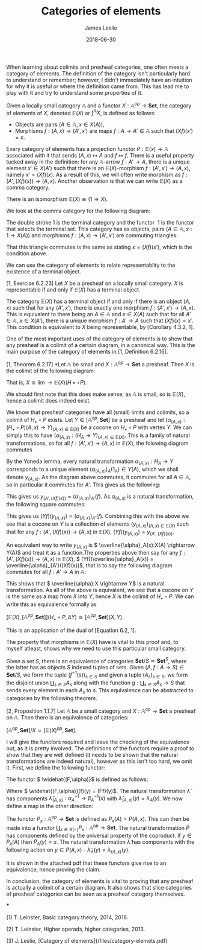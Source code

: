 #+title: Categories of elements
#+author: James Leslie
#+katex: true
#+OPTIONS: tex:t
#+date: 2018-06-30
When learning about colimits and presheaf categories, one often meets a category of elements. The definition of the category isn't particularly hard to understand or remember; however, I didn't immediately have an intuition for why it is useful or where the definition came from. This has lead me to play with it and try to understand some properties of it.

#+BEGIN_definition
Given a locally small category \( \mathbb{A}\) and a functor \( X:\mathbb{A}^{op} \rightarrow \mathbf{Set}\), the category of elements of \( X\), denoted \( \mathbb{E}(X)\) or \( \int^\mathbb{A} X\), is defined as follows:

 * Objects are pairs \( (A \in \mathbb{A}, x \in X(A))\),
 * Morphisms \( f:(A, x) \rightarrow (A',x')\) are maps \( f:A \rightarrow A' \in \mathbb{A}\) such that \( (Xf)(x')=x\).
#+END_definition

Every category of elements has a projection functor \( P:\mathbb{E}(x) \rightarrow \mathbb{A}\) associated with it that sends \( (A,x) \mapsto A\) and \( f \mapsto f\). There is a useful property tucked away in the definition: for any \( \mathbb{A}\)-arrow \( f:A' \rightarrow A\), there is a unique element \( x' \in X(A')\) such that there is an \( \mathbb{E}(X)\)-morphism \( f:(A',x') \rightarrow (A, x)\), namely \( x' = (Xf)(x)\). As a result of this, we will often write morphism as \( f:(A', (Xf)(x)) \rightarrow (A,x)\). Another observation is that we can write \( \mathbb{E}(X)\) as a comma category.

#+BEGIN_lemma
There is an isomorphism \( \mathbb{E}(X) \cong (1 \Rightarrow X)\).
#+END_lemma

#+BEGIN_proof
We look at the comma category for the following diagram:

[[./Images/2018/06/comma.png]]

The double stroke 1 is the terminal category and the functor  1 is the functor that selects the terminal set. This category has as objects, pairs \( (A \in \mathbb{A}, x:1 \rightarrow X(A))\) and morphisms \( f:(A,x) \rightarrow (A',x')\) are commuting triangles:

[[./Images/2018/06/comma11.png]]

That this triangle commutes is the same as stating \( x = (Xf)(x')\), which is the condition above.
#+END_proof

We can use the category of elements to relate representablity to the existence of a terminal object.

#+BEGIN_proposition
[1, Exercise 6.2.23] Let \( X\) be a presheaf on a locally small category. \( X\) is representable if and only if \( \mathbb{E}(X)\) has a terminal object.
#+END_proposition

#+BEGIN_proof
The category \( \mathbb{E}(X)\) has a terminal object if and only if there is an object \( (A, x)\) such that for any \( (A',x')\), there is exactly one morphism \( f:(A',x') \rightarrow (A,x)\). This is equivalent to there being an \( A \in \mathbb{A}\) and \( x \in X(A)\) such that for all \( A' \in \mathbb{A}\), \( x \in X(A')\), there is a unique morphism \( f:A' \rightarrow A\) such that \( (Xf)(x) = x'\). This condition is equivalent to \( X\) being representable, by [Corollary 4.3.2, 1].
#+END_proof

One of the most important uses of the category of elements is to show that any presheaf is a colimit of a certain diagram, in a canonical way. This is the main purpose of the category of elements in [1, Definition 6.2.16].

#+BEGIN_proposition
[1, Theorem 6.2.17] *Let \( \mathbb{A}\) be small and \( X:\mathbb{A}^{op} \rightarrow \mathbf{Set}\) a presheaf. Then \( X\) is the colimit of the following diagram:

[[./Images/2018/06/diagram.png]]

That is, \( X \cong \lim{\rightarrow \mathbb{E}(X)}(H\bullet \circ P)\).
#+END_proposition

#+BEGIN_proof
We should first note that this does make sense; as \( \mathbb{A}\) is small, so is \( \mathbb{E}(X)\), hence a colimit does indeed exist.

We know that presheaf categories have all (small) limits and colimits, so a colimit of \( H_\bullet \circ P\) exists. Let \( Y \in [\mathbb{A}^{op}, \mathbf{Set}]\) be a presheaf and let \( (\alpha_{(A,x)}:(H_\bullet \circ P)(A,x) \rightarrow Y)_{(A,x)\in \mathbb{E}(X)}\) be a cocone on \( H_\bullet \circ P\) with vertex \( Y\). We can simply this to have \( (\alpha_{(A,x)}:(H_A \rightarrow Y)_{(A,x)\in \mathbb{E}(X)}\). This is a family of natural transformations, so for all \( f:(A',x') \rightarrow (A, x)\) in \( \mathbb{E}(X)\), the folowing diagram commutes

[[./Images/2018/06/img1.png]]

By the Yoneda lemma, every natural transformation \( \alpha_{(A,x)}:H_A \rightarrow Y\) corresponds to a unique element \( (\alpha_{(A,x)})_A(1_A) \in Y(A)\), which we shall denote \( y_{(A,x)}\). As the diagram above commutes, it commutes for all \( A \in \mathbb{A}\), so in particular it commutes for \( A'\). This gives us the following:

[[./Images/2018/06/img2.png]]

This gives us \( y_{(A',(Xf)(x))} = (\alpha_{(A,x)})_{A'}(f)\). As \( \alpha_{(A,x)}\) is a natural transformation, the following square commutes:

[[./Images/2018/06/img3.png]]

This gives us \( (Yf)(y_{(A,x)}) = (\alpha_{(A,x)})_{A'}(f)\). Combining this with the above we see that a cocone on \( Y\) is a collection of elements \( (y_{(A,x)})_{(A,x)\in \mathbb{E}(X)}\) such that for any \( f:(A',(Xf)(x)) \rightarrow (A,x)\) in \( \mathbb{E}(X)\), \( (Yf)(y_{(A,x)}) = y_{(A', (Xf)(x))}\).

An equivalent way to write \( y_{(A,x)}\) is \( \overline{\alpha}_A(x):X(A) \rightarrow Y(A)\) and treat it as a function.The properties above then say for any \( f:(A', (Xf)(x)) \rightarrow (A,x)\) in \( \mathbb{E}(X)\), \( (Yf)(\overline{\alpha}_A(x)) = \overline{\alpha}_{A'}((Xf)(x))\), that is to say the following diagram commutes for all \( f:A' \rightarrow A\) in \( \mathbb{A}\):

[[./Images/2018/06/img4.png]]

This shows that \( \overline{\alpha}:X \rightarrow Y\) is a natural transformation. As all of the above is equivalent, we see that a cocone on \( Y\) is the same as a map from \( X\) into \( Y\), hence \( X\) is the colimit of \( H_\bullet \circ P\). We can write this as equivalence formally as

\( [\mathbb{E}(X), [\mathbb{A}^{op}, \mathbf{Set}]](H_\bullet \circ P, \Delta Y) \cong [\mathbb{A}^{op}, \mathbf{Set}](X,Y)\).

This is an application of the dual of [Equation 6.2, 1].
#+END_proof

The property that morphisms in \( \mathbb{E}(X)\) have is vital to this proof and, to myself atleast, shows why we need to use this particular small category.

Given a set \( S\), there is an equivalence of categories \( \mathbf{Set}/S \simeq \mathbf{Set}^S\), where the latter has as objects \( S\) indexed tuples of sets. Given \( (A, f:A \rightarrow S) \in \mathbf{Set}/S\), we form the tuple \( (f^{-1}(s))_{s \in S}\) and given a tuple \( (A_s)_{s \in S}\), we form the disjoint union \( \coprod_{s \in S}A_s\) along with the function \( g:\coprod_{s \in S}A_s \rightarrow S\) that sends every element in each \( A_s\) to \( s\). This equivalence can be abstracted to categories by the following theorem.

#+BEGIN_theorem
[2, Proposition 1.1.7] Let \( \mathbb{A}\) be a small category and \( X: \mathbb{A}^{op} \rightarrow \mathbf{Set}\) a presheaf on \( \mathbb{A}\). Then there is an equivalence of categories:

\( [\mathbb{A}^{op}, \mathbf{Set}]/X \simeq [\mathbb{E}(X)^{op}, \mathbf{Set}]\).
#+END_theorem



#+BEGIN_proof
I will give the functors required and leave the checking of the equivalence out, as it is pretty involved. The definitions of the functors require a proof to show that they are well defined (it needs to be shown that the natural transformations are indeed natural), however as this isn't too hard, we omit it. First, we define the following functor:

[[./Images/2018/06/functor.png]]

The functor \( \widehat{(F,\alpha)}\) is defined as follows:

[[./Images/2018/06/functor2.png]]

Where \( \widehat{(F,\alpha)}(f)(y) = (Ff)(y)\). The natural transformation \( \hat{\lambda}\) has components \( \hat{\lambda}_{(A,x)}:\alpha_A^{-1} \rightarrow \beta_A^{-1}(x)\) with \( \hat{\lambda}_{(A,x)}(y) = \lambda_A(y)\). We now define a map in the other direction:

[[./Images/2018/06/functor3.png]]

The functor \( P_x: \mathbb{A}^{op} \rightarrow \mathbf{Set}\) is defined as \( P_x(A) = P(A,x)\). This can then be made into a functor \( \coprod_{x \in X(-)}P_x:\mathbb{A}^{op} \rightarrow \mathbf{Set}\). The natural transformation \( \tilde{P}\) has components defined by the universal property of the coproduct. If \( y \in P_x(A)\) then \( \tilde{P}_A(y) = x\). The natural transformation \( \tilde{\lambda}\) has components with the following action on \( y \in P(A,x)\) - \( \tilde{\lambda}_A(y) = \lambda_{(A,x)}(y)\).

It is shown in the attached pdf that these functors give rise to an equivalence, hence proving the claim.
#+END_proof

In conclusion, the category of elements is vital to proving that any presheaf is actually a colimit of a certain diagram. It also shows that slice categories of presheaf categories can be seen as a presheaf category themselves.

***

(1) T. Leinster, Basic category theory, 2014, 2016.

(2) T. Leinster, Higher operads, higher categories, 2013.

(3) J. Leslie, [Category of elements](/files/category-elemets.pdf)

